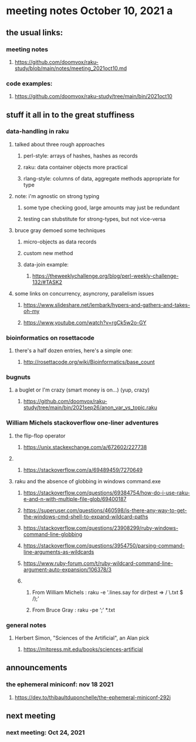 * meeting notes October 10, 2021                                      a
** the usual links:
*** meeting notes
**** https://github.com/doomvox/raku-study/blob/main/notes/meeting_2021oct10.md
*** code examples:
**** https://github.com/doomvox/raku-study/tree/main/bin/2021oct10
** stuff it all in to the great stuffiness
*** data-handling in raku 
**** talked about three rough approaches
***** perl-style: arrays of hashes, hashes as records
***** raku: data container objects more practical
***** rlang-style: columns of data, aggregate methods appropriate for type

**** note: i'm agnostic on strong typing
***** some type checking good, large amounts may just be redundant
***** testing can stubstitute for strong-types, but not vice-versa

**** bruce gray demoed some techniques 
***** micro-objects as data records
***** custom new method
***** data-join example:
****** https://theweeklychallenge.org/blog/perl-weekly-challenge-132/#TASK2


**** some links on concurrency, asyncrony, parallelism issues
***** https://www.slideshare.net/lembark/hypers-and-gathers-and-takes-oh-my
***** https://www.youtube.com/watch?v=rgCk5w2o-GY 

*** bioinformatics on rosettacode 
**** there's a half dozen entries, here's a simple one:
***** http://rosettacode.org/wiki/Bioinformatics/base_count

*** bugnuts
**** a buglet or I'm crazy (smart money is on...)  (yup, crazy)
***** https://github.com/doomvox/raku-study/tree/main/bin/2021sep26/anon_var_vs_topic.raku


*** William Michels stackoverflow one-liner adventures
**** the flip-flop operator
*****  https://unix.stackexchange.com/a/672602/227738
**** 
***** https://stackoverflow.com/a/69489459/7270649

**** raku and the absence of globbing in windows command.exe 
***** https://stackoverflow.com/questions/69384754/how-do-i-use-raku-e-and-n-with-multiple-file-glob/69400187
***** https://superuser.com/questions/460598/is-there-any-way-to-get-the-windows-cmd-shell-to-expand-wildcard-paths
***** https://stackoverflow.com/questions/23908299/ruby-windows-command-line-globbing
***** https://stackoverflow.com/questions/3954750/parsing-command-line-arguments-as-wildcards
***** https://www.ruby-forum.com/t/ruby-wildcard-command-line-argument-auto-expansion/106378/3

***** 
****** From William Michels : raku -e '.lines.say for dir(test => / \.txt $ /);'
****** From Bruce Gray : raku -pe ‘;’ *.txt


*** general notes
**** Herbert Simon, "Sciences of the Artificial", an Alan pick
***** https://mitpress.mit.edu/books/sciences-artificial 

** announcements
*** the ephemeral miniconf: nov 18 2021
**** https://dev.to/thibaultduponchelle/the-ephemeral-miniconf-292j
** next meeting
*** next meeting: Oct 24, 2021


